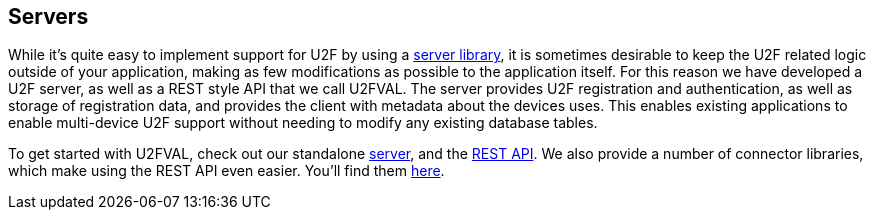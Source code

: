 == Servers
While it's quite easy to implement support for U2F by using a
link:/U2F/Libraries/Using_a_library.html[server library], it is sometimes
desirable to keep the U2F related logic outside of your application, making as
few modifications as possible to the application itself. For this reason we
have developed a U2F server, as well as a REST style API that we call U2FVAL.
The server provides U2F registration and authentication, as well as storage of
registration data, and provides the client with metadata about the devices
uses. This enables existing applications to enable multi-device U2F support
without needing to modify any existing database tables.

To get started with U2FVAL, check out our standalone link:/u2fval/[server], and
the link:U2FVAL_REST_API.html[REST API]. We also provide a number of connector
libraries, which make using the REST API even easier. You'll find them
link:/Software_Projects/FIDO_U2F/U2FVAL_Connector_Libraries/[here].
